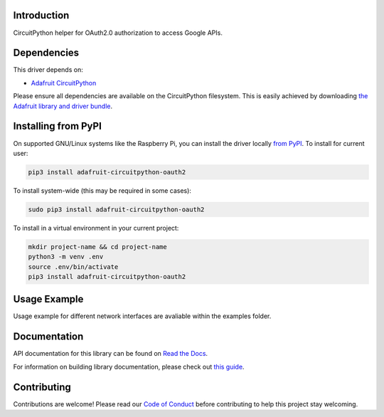 Introduction
============

.. image:: https://readthedocs.org/projects/adafruit-circuitpython-oauth2/badge/?version=latest
    :target: https://docs.circuitpython.org/projects/oauth2/en/latest/
    :alt: Documentation Status

.. image:: https://img.shields.io/discord/327254708534116352.svg
    :target: https://adafru.it/discord
    :alt: Discord

.. image:: https://github.com/adafruit/Adafruit_CircuitPython_OAuth2/workflows/Build%20CI/badge.svg
    :target: https://github.com/adafruit/Adafruit_CircuitPython_OAuth2/actions
    :alt: Build Status

.. image:: https://img.shields.io/badge/code%20style-black-000000.svg
    :target: https://github.com/psf/black
    :alt: Code Style: Black

CircuitPython helper for OAuth2.0 authorization to access Google APIs.


Dependencies
=============
This driver depends on:

* `Adafruit CircuitPython <https://github.com/adafruit/circuitpython>`_

Please ensure all dependencies are available on the CircuitPython filesystem.
This is easily achieved by downloading
`the Adafruit library and driver bundle <https://circuitpython.org/libraries>`_.

Installing from PyPI
=====================

On supported GNU/Linux systems like the Raspberry Pi, you can install the driver locally `from
PyPI <https://pypi.org/project/adafruit-circuitpython-oauth2/>`_. To install for current user:

.. code-block:: shell

    pip3 install adafruit-circuitpython-oauth2

To install system-wide (this may be required in some cases):

.. code-block:: shell

    sudo pip3 install adafruit-circuitpython-oauth2

To install in a virtual environment in your current project:

.. code-block:: shell

    mkdir project-name && cd project-name
    python3 -m venv .env
    source .env/bin/activate
    pip3 install adafruit-circuitpython-oauth2

Usage Example
=============

Usage example for different network interfaces are avaliable within the examples folder.

Documentation
=============

API documentation for this library can be found on `Read the Docs <https://docs.circuitpython.org/projects/oauth2/en/latest/>`_.

For information on building library documentation, please check out `this guide <https://learn.adafruit.com/creating-and-sharing-a-circuitpython-library/sharing-our-docs-on-readthedocs#sphinx-5-1>`_.

Contributing
============

Contributions are welcome! Please read our `Code of Conduct
<https://github.com/adafruit/Adafruit_CircuitPython_OAuth2/blob/master/CODE_OF_CONDUCT.md>`_
before contributing to help this project stay welcoming.
